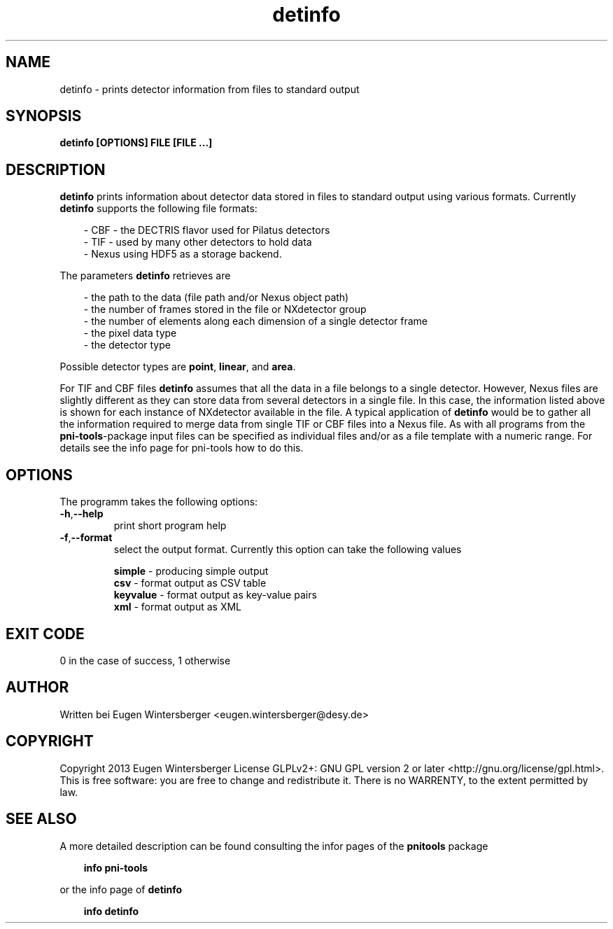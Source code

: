 .\" detinfo
.\" Contact Eugen Wintersberger <eugen.wintersberger@desy.de> for typos and corrections
.TH detinfo 1 "29.01.2013" "@PROGRAM_VERSION@" "User commands"
.SH NAME
detinfo - prints detector information from files to standard output

.SH SYNOPSIS
.B detinfo [OPTIONS] FILE [FILE ...]

.SH DESCRIPTION
\fBdetinfo\fR prints information about detector data stored in files 
to standard output using various formats.
Currently \fBdetinfo\fR supports the following file formats:
.RS 3 
.P
 - CBF - the DECTRIS flavor used for Pilatus detectors
.br
 - TIF - used by many other detectors to hold data
.br
 - Nexus using HDF5 as a storage backend.
.RE
.P
The parameters \fBdetinfo\fR retrieves are 
.RS 3
.P 
- the path to the data (file path and/or Nexus object path)
.br
- the number of frames stored in the file or NXdetector group
.br
- the number of elements along each dimension of a single detector frame
.br
- the pixel data type
.br
- the detector type
.RE
.P
Possible detector types are \fBpoint\fR, \fBlinear\fR, and \fBarea\fR.
.P 
For TIF and CBF files \fBdetinfo\fR assumes that all the data in a file belongs
to a single detector. However, Nexus files are slightly different as they can
store data from several detectors in a single file. In this case, the
information listed above is shown for each instance of NXdetector available in
the file.  A typical application of \fBdetinfo\fR would be to gather all the
information required to merge data from single TIF or CBF files into a Nexus
file.  As with all programs from the \fBpni-tools\fR-package input files can be
specified as individual files and/or as a file template with a numeric range.
For details see the info page for pni-tools how to do this.

.SH OPTIONS
The programm takes the following options:
.TP
\fB\-h\fR,\fB\-\-help\fR
print short program help
.TP
\fB\-f\fR,\fB\-\-format\fR
select the output format. Currently this option can take the following values
.RS
.P
\fBsimple\fR   - producing simple output 
.br
\fBcsv\fR      - format output as CSV table 
.br
\fBkeyvalue\fR - format output as key-value pairs
.br
\fBxml\fR      - format output as XML
.RE

.SH EXIT CODE
0 in the case of success, 1 otherwise

.SH AUTHOR
Written bei Eugen Wintersberger <eugen.wintersberger@desy.de>

.SH COPYRIGHT
Copyright 2013 Eugen Wintersberger License GLPLv2+: GNU GPL version 2 or later
<http://gnu.org/license/gpl.html>.  This is free software: you are free to
change and redistribute it. There is no WARRENTY, to the extent permitted by
law.

.SH SEE ALSO
A more detailed description can be found consulting the infor pages of 
the \fBpnitools\fR package 
.RS 3
.P 
    \fBinfo pni-tools\fR
.RE
.P
or the info page of \fBdetinfo\fR
.RS 3
.P
    \fBinfo detinfo\fR
.RE



